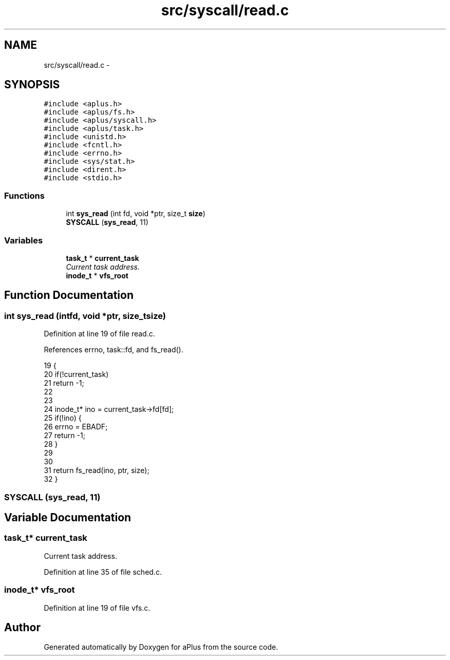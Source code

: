 .TH "src/syscall/read.c" 3 "Sun Nov 9 2014" "Version 0.1" "aPlus" \" -*- nroff -*-
.ad l
.nh
.SH NAME
src/syscall/read.c \- 
.SH SYNOPSIS
.br
.PP
\fC#include <aplus\&.h>\fP
.br
\fC#include <aplus/fs\&.h>\fP
.br
\fC#include <aplus/syscall\&.h>\fP
.br
\fC#include <aplus/task\&.h>\fP
.br
\fC#include <unistd\&.h>\fP
.br
\fC#include <fcntl\&.h>\fP
.br
\fC#include <errno\&.h>\fP
.br
\fC#include <sys/stat\&.h>\fP
.br
\fC#include <dirent\&.h>\fP
.br
\fC#include <stdio\&.h>\fP
.br

.SS "Functions"

.in +1c
.ti -1c
.RI "int \fBsys_read\fP (int fd, void *ptr, size_t \fBsize\fP)"
.br
.ti -1c
.RI "\fBSYSCALL\fP (\fBsys_read\fP, 11)"
.br
.in -1c
.SS "Variables"

.in +1c
.ti -1c
.RI "\fBtask_t\fP * \fBcurrent_task\fP"
.br
.RI "\fICurrent task address\&. \fP"
.ti -1c
.RI "\fBinode_t\fP * \fBvfs_root\fP"
.br
.in -1c
.SH "Function Documentation"
.PP 
.SS "int sys_read (intfd, void *ptr, size_tsize)"

.PP
Definition at line 19 of file read\&.c\&.
.PP
References errno, task::fd, and fs_read()\&.
.PP
.nf
19                                              {
20     if(!current_task)
21         return -1;
22         
23     
24     inode_t* ino = current_task->fd[fd];
25     if(!ino) {
26         errno = EBADF;
27         return -1;
28     }
29 
30 
31     return fs_read(ino, ptr, size);
32 }
.fi
.SS "SYSCALL (\fBsys_read\fP, 11)"

.SH "Variable Documentation"
.PP 
.SS "\fBtask_t\fP* current_task"

.PP
Current task address\&. 
.PP
Definition at line 35 of file sched\&.c\&.
.SS "\fBinode_t\fP* vfs_root"

.PP
Definition at line 19 of file vfs\&.c\&.
.SH "Author"
.PP 
Generated automatically by Doxygen for aPlus from the source code\&.
